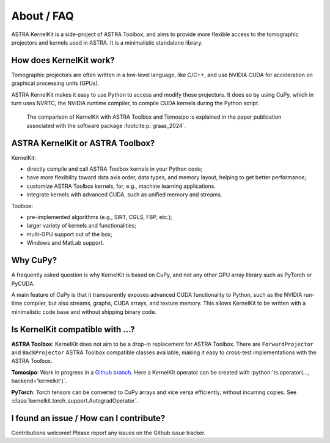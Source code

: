 .. _differences:

About / FAQ
===========

ASTRA KernelKit is a side-project of ASTRA Toolbox, and aims to provide
more flexible access to the tomographic projectors and kernels used in ASTRA.
It is a minimalistic standalone library.

How does KernelKit work?
^^^^^^^^^^^^^^^^^^^^^^^^

Tomographic projectors are often written in a low-level language, like
C/C++, and use NVIDIA CUDA for acceleration on graphical processing units (GPUs).

ASTRA KernelKit makes it easy to use Python to access and modify these
projectors. It does so by using CuPy, which in turn uses NVRTC, 
the NVIDIA runtime compiler, to compile CUDA kernels during the Python script.

.. figure:: idea.png
    :alt: A comparison of KernelKit with ASTRA Toolbox and Tomosipo.
    
    The comparison of KernelKit with ASTRA Toolbox and Tomosipo is explained
    in the paper publication associated with the software package :footcite:p:`graas_2024`.


ASTRA KernelKit or ASTRA Toolbox?
^^^^^^^^^^^^^^^^^^^^^^^^^^^^^^^^^^

KernelKit:

-  directly compile and call ASTRA Toolbox kernels in your Python code;
-  have more flexibility toward data axis order, data types, and
   memory layout, helping to get better performance;
-  customize ASTRA Toolbox kernels, for, e.g., machine learning applications.
-  integrate kernels with advanced CUDA, such as unified memory and streams.

Toolbox:

-  pre-implemented algorithms (e.g., SIRT, CGLS, FBP, etc.);
-  larger variety of kernels and functionalities;
-  multi-GPU support out of the box;
-  Windows and MatLab support.


Why CuPy?
^^^^^^^^^

A frequently asked question is why KernelKit is based on CuPy, and not
any other GPU array library such as PyTorch or PyCUDA.

A main feature of CuPy is that it transparently exposes advanced CUDA
functionality to Python, such as the NVIDIA run-time compiler, but also
streams, graphs, CUDA arrays, and texture memory. This allows KernelKit to
be written with a minimalistic code base and without shipping binary code.

Is KernelKit compatible with ...?
^^^^^^^^^^^^^^^^^^^^^^^^^^^^^^^^^^^^^

**ASTRA Toolbox**: KernelKit does not aim to be a drop-in replacement for ASTRA
Toolbox. There are ``ForwardProjector`` and ``BackProjector`` ASTRA Toolbox
compatible classes available, making it easy to cross-test
implementations with the ASTRA Toolbox.

**Tomosipo**: Work in progress in a `Github branch <https://github.com/adriaangraas/tomosipo/tree/kernelkit-integration>`_.
Here a KernelKit operator can be created with :python:`ts.operator(..., backend='kernelkit')`.

**PyTorch**: Torch tensors can be converted to CuPy arrays and vice versa
efficiently, without incurring copies. See :class:`kernelkit.torch_support.AutogradOperator`.

I found an issue / How can I contribute?
^^^^^^^^^^^^^^^^^^^^^^^^^^^^^^^^^^^^^^^^

Contributions welcome! Please report any issues on the Github issue tracker.

.. footbibliography::